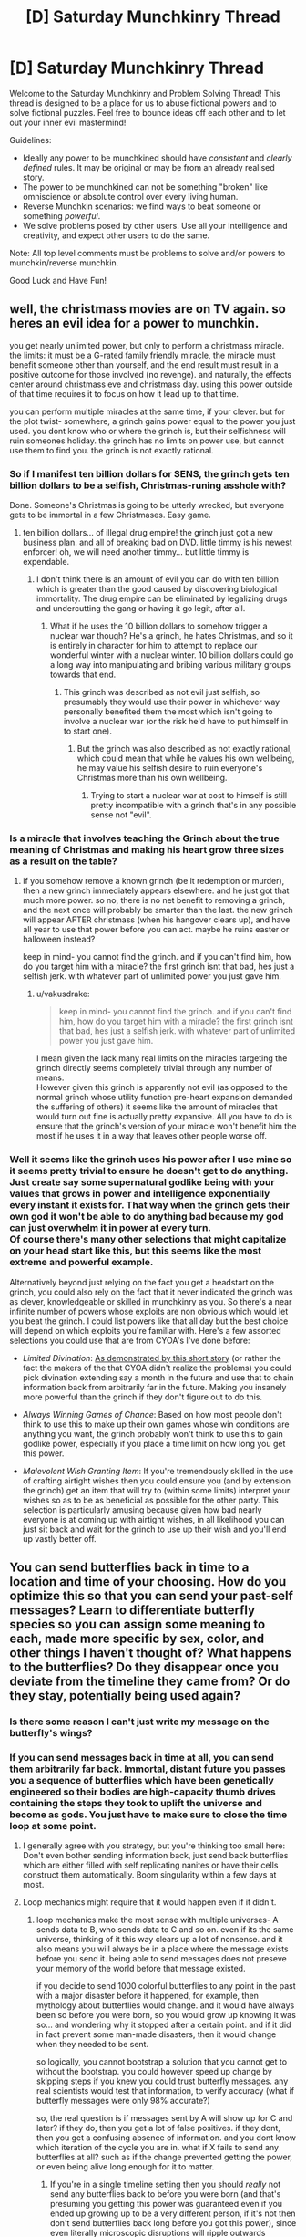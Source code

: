 #+TITLE: [D] Saturday Munchkinry Thread

* [D] Saturday Munchkinry Thread
:PROPERTIES:
:Author: AutoModerator
:Score: 7
:DateUnix: 1542467136.0
:DateShort: 2018-Nov-17
:END:
Welcome to the Saturday Munchkinry and Problem Solving Thread! This thread is designed to be a place for us to abuse fictional powers and to solve fictional puzzles. Feel free to bounce ideas off each other and to let out your inner evil mastermind!

Guidelines:

- Ideally any power to be munchkined should have /consistent/ and /clearly defined/ rules. It may be original or may be from an already realised story.
- The power to be munchkined can not be something "broken" like omniscience or absolute control over every living human.
- Reverse Munchkin scenarios: we find ways to beat someone or something /powerful/.
- We solve problems posed by other users. Use all your intelligence and creativity, and expect other users to do the same.

Note: All top level comments must be problems to solve and/or powers to munchkin/reverse munchkin.

Good Luck and Have Fun!


** well, the christmass movies are on TV again. so heres an evil idea for a power to munchkin.

you get nearly unlimited power, but only to perform a christmass miracle. the limits: it must be a G-rated family friendly miracle, the miracle must benefit someone other than yourself, and the end result must result in a positive outcome for those involved (no revenge). and naturally, the effects center around christmass eve and christmass day. using this power outside of that time requires it to focus on how it lead up to that time.

you can perform multiple miracles at the same time, if your clever. but for the plot twist- somewhere, a grinch gains power equal to the power you just used. you dont know who or where the grinch is, but their selfishness will ruin someones holiday. the grinch has no limits on power use, but cannot use them to find you. the grinch is not exactly rational.
:PROPERTIES:
:Author: Teulisch
:Score: 6
:DateUnix: 1542497384.0
:DateShort: 2018-Nov-18
:END:

*** So if I manifest ten billion dollars for SENS, the grinch gets ten billion dollars to be a selfish, Christmas-runing asshole with?

Done. Someone's Christmas is going to be utterly wrecked, but everyone gets to be immortal in a few Christmases. Easy game.
:PROPERTIES:
:Author: Frommerman
:Score: 8
:DateUnix: 1542510049.0
:DateShort: 2018-Nov-18
:END:

**** ten billion dollars... of illegal drug empire! the grinch just got a new business plan. and all of breaking bad on DVD. little timmy is his newest enforcer! oh, we will need another timmy... but little timmy is expendable.
:PROPERTIES:
:Author: Teulisch
:Score: 3
:DateUnix: 1542510502.0
:DateShort: 2018-Nov-18
:END:

***** I don't think there is an amount of evil you can do with ten billion which is greater than the good caused by discovering biological immortality. The drug empire can be eliminated by legalizing drugs and undercutting the gang or having it go legit, after all.
:PROPERTIES:
:Author: Frommerman
:Score: 4
:DateUnix: 1542513165.0
:DateShort: 2018-Nov-18
:END:

****** What if he uses the 10 billion dollars to somehow trigger a nuclear war though? He's a grinch, he hates Christmas, and so it is entirely in character for him to attempt to replace our wonderful winter with a nuclear winter. 10 billion dollars could go a long way into manipulating and bribing various military groups towards that end.
:PROPERTIES:
:Author: ShiranaiWakaranai
:Score: 2
:DateUnix: 1542524766.0
:DateShort: 2018-Nov-18
:END:

******* This grinch was described as not evil just selfish, so presumably they would use their power in whichever way personally benefited them the most which isn't going to involve a nuclear war (or the risk he'd have to put himself in to start one).
:PROPERTIES:
:Author: vakusdrake
:Score: 3
:DateUnix: 1542605577.0
:DateShort: 2018-Nov-19
:END:

******** But the grinch was also described as not exactly rational, which could mean that while he values his own wellbeing, he may value his selfish desire to ruin everyone's Christmas more than his own wellbeing.
:PROPERTIES:
:Author: ShiranaiWakaranai
:Score: 3
:DateUnix: 1542607080.0
:DateShort: 2018-Nov-19
:END:

********* Trying to start a nuclear war at cost to himself is still pretty incompatible with a grinch that's in any possible sense not "evil".
:PROPERTIES:
:Author: vakusdrake
:Score: 2
:DateUnix: 1542607233.0
:DateShort: 2018-Nov-19
:END:


*** Is a miracle that involves teaching the Grinch about the true meaning of Christmas and making his heart grow three sizes as a result on the table?
:PROPERTIES:
:Author: Nulono
:Score: 3
:DateUnix: 1542503926.0
:DateShort: 2018-Nov-18
:END:

**** if you somehow remove a known grinch (be it redemption or murder), then a new grinch immediately appears elsewhere. and he just got that much more power. so no, there is no net benefit to removing a grinch, and the next once will probably be smarter than the last. the new grinch will appear AFTER christmass (when his hangover clears up), and have all year to use that power before you can act. maybe he ruins easter or halloween instead?

keep in mind- you cannot find the grinch. and if you can't find him, how do you target him with a miracle? the first grinch isnt that bad, hes just a selfish jerk. with whatever part of unlimited power you just gave him.
:PROPERTIES:
:Author: Teulisch
:Score: 1
:DateUnix: 1542505809.0
:DateShort: 2018-Nov-18
:END:

***** u/vakusdrake:
#+begin_quote
  keep in mind- you cannot find the grinch. and if you can't find him, how do you target him with a miracle? the first grinch isnt that bad, hes just a selfish jerk. with whatever part of unlimited power you just gave him.
#+end_quote

I mean given the lack many real limits on the miracles targeting the grinch directly seems completely trivial through any number of means.\\
However given this grinch is apparently not evil (as opposed to the normal grinch whose utility function pre-heart expansion demanded the suffering of others) it seems like the amount of miracles that would turn out fine is actually pretty expansive. All you have to do is ensure that the grinch's version of your miracle won't benefit him the most if he uses it in a way that leaves other people worse off.
:PROPERTIES:
:Author: vakusdrake
:Score: 1
:DateUnix: 1542605454.0
:DateShort: 2018-Nov-19
:END:


*** Well it seems like the grinch uses his power after I use mine so it seems pretty trivial to ensure he doesn't get to do anything. Just create say some supernatural godlike being with your values that grows in power and intelligence exponentially every instant it exists for. That way when the grinch gets their own god it won't be able to do anything bad because my god can just overwhelm it in power at every turn.\\
Of course there's many other selections that might capitalize on your head start like this, but this seems like the most extreme and powerful example.

Alternatively beyond just relying on the fact you get a headstart on the grinch, you could also rely on the fact that it never indicated the grinch was as clever, knowledgeable or skilled in munchkinry as you. So there's a near infinite number of powers whose exploits are non obvious which would let you beat the grinch. I could list powers like that all day but the best choice will depend on which exploits you're familiar with. Here's a few assorted selections you could use that are from CYOA's I've done before:

- /Limited Divination/: [[http://slatestarcodex.com/2015/06/02/and-i-show-you-how-deep-the-rabbit-hole-goes/][As demonstrated by this short story]] (or rather the fact the makers of the that CYOA didn't realize the problems) you could pick divination extending say a month in the future and use that to chain information back from arbitrarily far in the future. Making you insanely more powerful than the grinch if they don't figure out to do this.

- /Always Winning Games of Chance/: Based on how most people don't think to use this to make up their own games whose win conditions are anything you want, the grinch probably won't think to use this to gain godlike power, especially if you place a time limit on how long you get this power.

- /Malevolent Wish Granting Item/: If you're tremendously skilled in the use of crafting airtight wishes then you could ensure you (and by extension the grinch) get an item that will try to (within some limits) interpret your wishes so as to be as beneficial as possible for the other party. This selection is particularly amusing because given how bad nearly everyone is at coming up with airtight wishes, in all likelihood you can just sit back and wait for the grinch to use up their wish and you'll end up vastly better off.
:PROPERTIES:
:Author: vakusdrake
:Score: 3
:DateUnix: 1542604897.0
:DateShort: 2018-Nov-19
:END:


** You can send butterflies back in time to a location and time of your choosing. How do you optimize this so that you can send your past-self messages? Learn to differentiate butterfly species so you can assign some meaning to each, made more specific by sex, color, and other things I haven't thought of? What happens to the butterflies? Do they disappear once you deviate from the timeline they came from? Or do they stay, potentially being used again?
:PROPERTIES:
:Author: babalook
:Score: 4
:DateUnix: 1542506348.0
:DateShort: 2018-Nov-18
:END:

*** Is there some reason I can't just write my message on the butterfly's wings?
:PROPERTIES:
:Author: Nulono
:Score: 7
:DateUnix: 1542535576.0
:DateShort: 2018-Nov-18
:END:


*** If you can send messages back in time at all, you can send them arbitrarily far back. Immortal, distant future you passes you a sequence of butterflies which have been genetically engineered so their bodies are high-capacity thumb drives containing the steps they took to uplift the universe and become as gods. You just have to make sure to close the time loop at some point.
:PROPERTIES:
:Author: Frommerman
:Score: 6
:DateUnix: 1542510253.0
:DateShort: 2018-Nov-18
:END:

**** I generally agree with you strategy, but you're thinking too small here: Don't even bother sending information back, just send back butterflies which are either filled with self replicating nanites or have their cells construct them automatically. Boom singularity within a few days at most.
:PROPERTIES:
:Author: vakusdrake
:Score: 6
:DateUnix: 1542606052.0
:DateShort: 2018-Nov-19
:END:


**** Loop mechanics might require that it would happen even if it didn't.
:PROPERTIES:
:Author: Gurkenglas
:Score: 2
:DateUnix: 1542554886.0
:DateShort: 2018-Nov-18
:END:

***** loop mechanics make the most sense with multiple universes- A sends data to B, who sends data to C and so on. even if its the same universe, thinking of it this way clears up a lot of nonsense. and it also means you will always be in a place where the message exists before you send it. being able to send messages does not preseve your memory of the world before that message existed.

if you decide to send 1000 colorful butterflies to any point in the past with a major disaster before it happened, for example, then mythology about butterflies would change. and it would have always been so before you were born, so you would grow up knowing it was so... and wondering why it stopped after a certain point. and if it did in fact prevent some man-made disasters, then it would change when they needed to be sent.

so logically, you cannot bootstrap a solution that you cannot get to without the bootstrap. you could however speed up change by skipping steps if you knew you could trust butterfly messages. any real scientists would test that information, to verify accuracy (what if butterfly messages were only 98% accurate?)

so, the real question is if messages sent by A will show up for C and later? if they do, then you get a lot of false positives. if they dont, then you get a confusing absence of information. and you dont know which iteration of the cycle you are in. what if X fails to send any butterflies at all? such as if the change prevented getting the power, or even being alive long enough for it to matter.
:PROPERTIES:
:Author: Teulisch
:Score: 1
:DateUnix: 1542564786.0
:DateShort: 2018-Nov-18
:END:

****** If you're in a single timeline setting then you should /really/ not send any butterflies back to before you were born (and that's presuming you getting this power was guaranteed even if you ended up growing up to be a very different person, if it's not then don't send butterflies back long before you got this power), since even literally microscopic disruptions will ripple outwards changing brownian motion within the butterflies future light cone and ensuring a different sperm (if any) ends up fertilizing the egg that would have otherwise become you.
:PROPERTIES:
:Author: vakusdrake
:Score: 2
:DateUnix: 1542605928.0
:DateShort: 2018-Nov-19
:END:


** Draw a circle, creates hemisphere of antigravity within. Topologically speaking, so you can draw arbitrary shapes. Height determined by two nearest neighbors.

EDIT: [[https://www.youtube.com/watch?v=AmgkSdhK4K8&feature=youtu.be&t=232]]

Kinda like this, but just don't draw the "z" point if the midpoint between the two points lies outside the shape.

If on a slope, the height above the ground for any given point is at a right angle to the shortest line that connects two points.

The pen required draws 5cm, if any 5cm point is touching three places, the whole thing fails, ie, no overlapping, no pinching off. If the maximum distance between any two points >3m, the whole thing fails.

"Fails" means no change on gravity, it's just normal ink on the ground. It gets pretty easy to rub off when it gets wet

If there is one hole, the zone instead gets 2x gravity, but inside the hole is normal gravity. Another hole inside that hole will cause normal gravity in the one outside and the hole becomes the new exterior boundary.

If there are two holes, 2x antigravity. Odd numbers, gravity goes down, positive it goes up.

| Holes | Multiple of Gravity |
|-------+---------------------|
| 0     | -1                  |
| 1     | 2                   |
| 2     | -2                  |
| 3     | 3                   |
| 4     | -3                  |

etc

1) You find a marker with this power. You don't know the rules. How might you discover them?

2) These become really easy to find, and there are plenty of guides for how to use them. Say you can summon them by drawing some pretty simple shape that takes 3 minutes to complete if you get fast at it, ie, they're extremely difficult to create by accident, but also extremely difficult to prevent someone who wants one from getting it. What happens?

3) Same as 2) but this happens in 2000 BCE. How does society evolve?
:PROPERTIES:
:Author: chlorinecrown
:Score: 3
:DateUnix: 1542564448.0
:DateShort: 2018-Nov-18
:END:

*** this requires ink... 2000 BCE would not have access to that ink, as well as a surface to draw on. expensive, controlled by an elite class, and is basically magic.

if its one pen and you dont know the rules, the odds of it being used correctly are low. how many people draw proper circles?

if its common and known, then it becomes technology. can i spin a plate inside a circle to align more or less circles? what does a hole at a right angle or reverse surface do? what if i put gravixt x2 here, and -2 there? is that a drive system in zero G? can we turn it on and off? because if we can, then we have not only propulsion, but free energy.

for free energy: put the +/- gravity disk on the end of an arm, and have its spin turn a wheel to generate power. numbers come down to limits of material science for how much force can safely be used.

so, free energy and arbritraily fast spaceships (again, limited by material science for how much gravity of force they can withstand). actual 1G in livable circular sections of spaceships. so big circle for people, smaller circle (hole) for the gravity drive. you ship is vaugly donut shaped at its core, surrounded by radiation shielding and life support.
:PROPERTIES:
:Author: Teulisch
:Score: 3
:DateUnix: 1542565313.0
:DateShort: 2018-Nov-18
:END:

**** Sorry, you don't need to draw an actual circle, just like a squiggle that connects at exactly one point. A square would also work. It doesn't require ink. I guess "chalk" might have been better than "marker".

I'm not seeing the plate thing right, I think. Concentric circles cancel circles outside them. So if I draw a target with five layers, that counts as the center being a zone of no change, and the donut right outside that one has 2x normal gravity, and the rest do nothing.

yeah, you could turn it on and off by wetting an area, wiping it away, and then drying the area off and refilling it.

If it's on a vertical surface it'll try to face towards the drawer, otherwise normal. If it extends up to a vertical surface at a right angle, the zones will overlap but no additional effects, ie if two zones overlap that volume is just more of the same zone.

You can't quite get arbitrary accelerations because the mark is pretty thick and the maximum distance between any two points can't exceed 3m or you lose the magic. The packing problem might be pretty hairy but the theoretic best is 10cm diameter circles inside a 3m circle. Based on this: [[https://www.engineeringtoolbox.com/smaller-circles-in-larger-circle-d_1849.html]] the most holes you could make is 698, but that would leave you a very small volume of 697x antigrav, so you'd want fewer than that, and 10cm is actually impossible since that would mean there was no actual hole, so smaller than that as well.
:PROPERTIES:
:Author: chlorinecrown
:Score: 1
:DateUnix: 1542567053.0
:DateShort: 2018-Nov-18
:END:

***** Could an ink line curved through all three dimensions admit more holes? Can you nest antimagic zones to multiply the multipliers? Is gravity towards the sun also multiplied, or does that not count because Earth is in free-fall orbit around the sun?
:PROPERTIES:
:Author: Gurkenglas
:Score: 1
:DateUnix: 1542573590.0
:DateShort: 2018-Nov-19
:END:

****** 1) Yes. If you made a circle on the inside circle of a giant sculpture of a donut, it would act as if there was a surface inside the donut and it would extend in the direction that the marker spent most of its time pointing away from, ie, the side that you would have to draw it from you, so it would push you back as soon as you finished drawing it if you didn't get out of the way.

2) You can't nest concentric circles. This just removes the outermost ring's magic. If you drew on a slab and then placed it on top of another magic circle, they would add together but wouldn't go over the maximum. within the right zone, ie, 2+3=3, 2+ -2 = 0. This is true in any case where fields overlap.

3) Sorta, it's really that it's adding an additional n*9.8 m s^{-2.} So if you were on the moon and drew a circle with one hole, you would create a zone of 19.6 ms^{-2,} not a zone of whatever twice moon gravity is.
:PROPERTIES:
:Author: chlorinecrown
:Score: 1
:DateUnix: 1542579717.0
:DateShort: 2018-Nov-19
:END:


*** Well if you're the only one with a marker then it seems like you'd use the power to get stuff into space really easily and produce infinite energy (have part a turbine in the anti-gravity field).

If the whole world had this magic then space travel and space infrastructure would immediately become no more expensive than building things on earth, kinetic weapon attacks would probably become a massive danger with lots of terrorist attacks probably decimating cities and leading to a global winter and a perpetually dust filled sky. So in all likelihood the population would quickly begin moving into space habitats which can't be as easily targeted by extreme kinetic attacks (and are smaller and more decentralized than cities making you less of a target) as well as self sufficient underground bunkers. However in all likelihood billion would die. On the plus side this new space faring humanity would have tremendous advantages in every area from the fact they had virtually free and unlimited energy.

Were this magic to become available in 2,000 BCE then it would both probably kick off an industrial revolution (since the /relatively/ simple mechanical applications of this powers limitless energy is nearly endless, for instance allowing the easy transport of water against gravity, or building flying machines). However as the tech got more complex so too would the kinetic weapons, as people figured out how to make simple machines which would rise further into space before flipping around and smashing back down into their targets. Since you can't really stop some lunatics from putting insane amount of dust in the air from impacts, whether this would probably lead to human extinction is unclear: Since whether using the new tech people could save themselves in time is unclear (for one they'd have to figure out some way of growing crops despite the perpetually clouded sky, though machines could easily be used to generate heat).
:PROPERTIES:
:Author: vakusdrake
:Score: 3
:DateUnix: 1542607962.0
:DateShort: 2018-Nov-19
:END:
